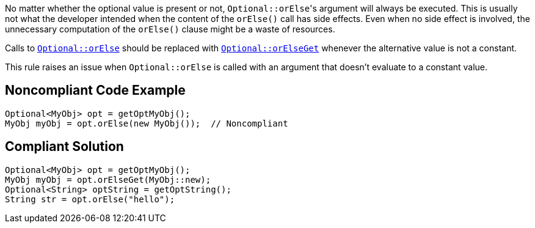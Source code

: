 No matter whether the optional value is present or not, ``++Optional::orElse++``'s argument will always be executed. This is usually not what the developer intended when the content of the ``++orElse()++`` call has side effects. Even when no side effect is involved, the unnecessary computation of the ``++orElse()++`` clause might be a waste of resources.


Calls to https://docs.oracle.com/javase/8/docs/api/java/util/Optional.html#orElse-T-[``++Optional::orElse++``] should be replaced with https://docs.oracle.com/javase/8/docs/api/java/util/Optional.html#orElseGet-java.util.function.Supplier-[``++Optional::orElseGet++``] whenever the alternative value is not a constant.


This rule raises an issue when ``++Optional::orElse++`` is called with an argument that doesn't evaluate to a constant value.


== Noncompliant Code Example

----
Optional<MyObj> opt = getOptMyObj();
MyObj myObj = opt.orElse(new MyObj());  // Noncompliant
----


== Compliant Solution

----
Optional<MyObj> opt = getOptMyObj();
MyObj myObj = opt.orElseGet(MyObj::new); 
Optional<String> optString = getOptString();
String str = opt.orElse("hello");
----

